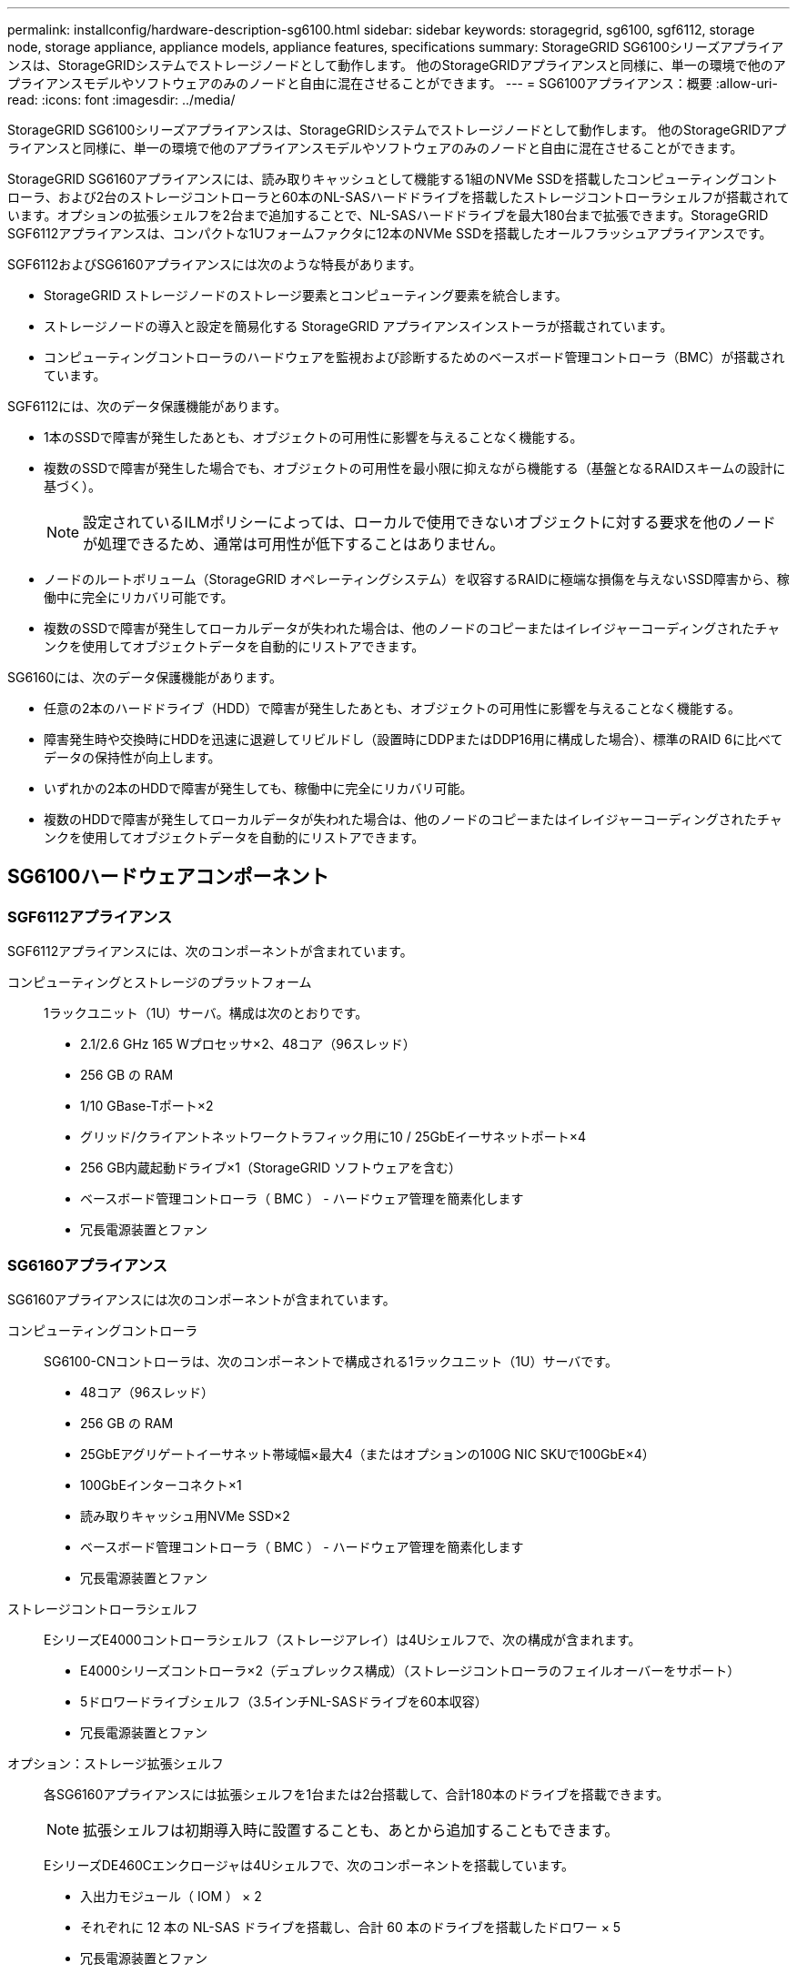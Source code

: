 ---
permalink: installconfig/hardware-description-sg6100.html 
sidebar: sidebar 
keywords: storagegrid, sg6100, sgf6112, storage node, storage appliance, appliance models, appliance features, specifications 
summary: StorageGRID SG6100シリーズアプライアンスは、StorageGRIDシステムでストレージノードとして動作します。  他のStorageGRIDアプライアンスと同様に、単一の環境で他のアプライアンスモデルやソフトウェアのみのノードと自由に混在させることができます。 
---
= SG6100アプライアンス：概要
:allow-uri-read: 
:icons: font
:imagesdir: ../media/


[role="lead"]
StorageGRID SG6100シリーズアプライアンスは、StorageGRIDシステムでストレージノードとして動作します。  他のStorageGRIDアプライアンスと同様に、単一の環境で他のアプライアンスモデルやソフトウェアのみのノードと自由に混在させることができます。

StorageGRID SG6160アプライアンスには、読み取りキャッシュとして機能する1組のNVMe SSDを搭載したコンピューティングコントローラ、および2台のストレージコントローラと60本のNL-SASハードドライブを搭載したストレージコントローラシェルフが搭載されています。オプションの拡張シェルフを2台まで追加することで、NL-SASハードドライブを最大180台まで拡張できます。StorageGRID SGF6112アプライアンスは、コンパクトな1Uフォームファクタに12本のNVMe SSDを搭載したオールフラッシュアプライアンスです。

SGF6112およびSG6160アプライアンスには次のような特長があります。

* StorageGRID ストレージノードのストレージ要素とコンピューティング要素を統合します。
* ストレージノードの導入と設定を簡易化する StorageGRID アプライアンスインストーラが搭載されています。
* コンピューティングコントローラのハードウェアを監視および診断するためのベースボード管理コントローラ（BMC）が搭載されています。


SGF6112には、次のデータ保護機能があります。

* 1本のSSDで障害が発生したあとも、オブジェクトの可用性に影響を与えることなく機能する。
* 複数のSSDで障害が発生した場合でも、オブジェクトの可用性を最小限に抑えながら機能する（基盤となるRAIDスキームの設計に基づく）。
+

NOTE: 設定されているILMポリシーによっては、ローカルで使用できないオブジェクトに対する要求を他のノードが処理できるため、通常は可用性が低下することはありません。

* ノードのルートボリューム（StorageGRID オペレーティングシステム）を収容するRAIDに極端な損傷を与えないSSD障害から、稼働中に完全にリカバリ可能です。
* 複数のSSDで障害が発生してローカルデータが失われた場合は、他のノードのコピーまたはイレイジャーコーディングされたチャンクを使用してオブジェクトデータを自動的にリストアできます。


SG6160には、次のデータ保護機能があります。

* 任意の2本のハードドライブ（HDD）で障害が発生したあとも、オブジェクトの可用性に影響を与えることなく機能する。
* 障害発生時や交換時にHDDを迅速に退避してリビルドし（設置時にDDPまたはDDP16用に構成した場合）、標準のRAID 6に比べてデータの保持性が向上します。
* いずれかの2本のHDDで障害が発生しても、稼働中に完全にリカバリ可能。
* 複数のHDDで障害が発生してローカルデータが失われた場合は、他のノードのコピーまたはイレイジャーコーディングされたチャンクを使用してオブジェクトデータを自動的にリストアできます。




== SG6100ハードウェアコンポーネント



=== SGF6112アプライアンス

SGF6112アプライアンスには、次のコンポーネントが含まれています。

コンピューティングとストレージのプラットフォーム:: 1ラックユニット（1U）サーバ。構成は次のとおりです。
+
--
* 2.1/2.6 GHz 165 Wプロセッサ×2、48コア（96スレッド）
* 256 GB の RAM
* 1/10 GBase-Tポート×2
* グリッド/クライアントネットワークトラフィック用に10 / 25GbEイーサネットポート×4
* 256 GB内蔵起動ドライブ×1（StorageGRID ソフトウェアを含む）
* ベースボード管理コントローラ（ BMC ） - ハードウェア管理を簡素化します
* 冗長電源装置とファン


--




=== SG6160アプライアンス

SG6160アプライアンスには次のコンポーネントが含まれています。

コンピューティングコントローラ:: SG6100-CNコントローラは、次のコンポーネントで構成される1ラックユニット（1U）サーバです。
+
--
* 48コア（96スレッド）
* 256 GB の RAM
* 25GbEアグリゲートイーサネット帯域幅×最大4（またはオプションの100G NIC SKUで100GbE×4）
* 100GbEインターコネクト×1
* 読み取りキャッシュ用NVMe SSD×2
* ベースボード管理コントローラ（ BMC ） - ハードウェア管理を簡素化します
* 冗長電源装置とファン


--
ストレージコントローラシェルフ:: EシリーズE4000コントローラシェルフ（ストレージアレイ）は4Uシェルフで、次の構成が含まれます。
+
--
* E4000シリーズコントローラ×2（デュプレックス構成）（ストレージコントローラのフェイルオーバーをサポート）
* 5ドロワードライブシェルフ（3.5インチNL-SASドライブを60本収容）
* 冗長電源装置とファン


--
オプション：ストレージ拡張シェルフ:: 各SG6160アプライアンスには拡張シェルフを1台または2台搭載して、合計180本のドライブを搭載できます。
+
--

NOTE: 拡張シェルフは初期導入時に設置することも、あとから追加することもできます。

EシリーズDE460Cエンクロージャは4Uシェルフで、次のコンポーネントを搭載しています。

* 入出力モジュール（ IOM ） × 2
* それぞれに 12 本の NL-SAS ドライブを搭載し、合計 60 本のドライブを搭載したドロワー × 5
* 冗長電源装置とファン


--




== SGF6112およびSG6160の図



=== SGF6112の前面

次の図は、ベゼルを取り付けていないSGF6112の前面を示しています。アプライアンスには、12本のSSDを搭載した1Uのコンピューティングおよびストレージプラットフォームが含まれています。

image::../media/sgf6112_front_with_ssds.png[SGF6112前面]



=== SGF6112の背面

次の図は、SGF6112の背面（ポート、ファン、電源装置を含む）を示しています。

image::../media/sgf6112_rear_view.png[SGF6112の背面]

[cols="1a,2a,2a,2a"]
|===
| コールアウト | ポート | を入力します | 使用 


 a| 
1.
 a| 
ネットワークポート 1~4
 a| 
10 / 25GbE：ケーブルまたはSFPトランシーバのタイプ（SFP28およびSFP+モジュールをサポート）、スイッチ速度、設定されたリンク速度に基づきます。
 a| 
StorageGRID のグリッドネットワークおよびクライアントネットワークに接続します。



 a| 
2.
 a| 
BMC 管理ポート
 a| 
1GbE （ RJ-45 ）
 a| 
アプライアンスのベースボード管理コントローラに接続します。



 a| 
3.
 a| 
診断とサポート用のポート
 a| 
* VGA
* USB
* Micro-USBコンソールポート
* Micro-SDスロットモジュール

 a| 
テクニカルサポート専用です。



 a| 
4.
 a| 
管理ネットワークポート 1
 a| 
1 / 10GbE（RJ-45）
 a| 
アプライアンスを StorageGRID の管理ネットワークに接続します。



 a| 
5.
 a| 
管理ネットワークポート2
 a| 
1 / 10GbE（RJ-45）
 a| 
オプション：

* StorageGRID の管理ネットワークへの冗長接続を確立するには、管理ネットワークポート1とボンディングします。
* 一時的なローカルアクセス用（ IP 169.254.0.1 ）に空けておくことができます。
* DHCPによって割り当てられたIPアドレスを使用できない場合は、設置時にポート2を使用してIP設定を行います。


|===
次の図は、電源装置の位置を示し、SGF6112の背面にあるLEDを示しています。アプライアンスのポートには、その他のステータスLEDとアクティビティLEDがあります。これらのLEDはアプライアンスのモデルによって異なる場合があります。

image::../media/q2024_rear_leds.png[背面LED SGF6112]

[cols="1a,2a,3a"]
|===
| コールアウト | LED | 状態 


 a| 
1.
 a| 
電源装置LED
 a| 
* 緑、点灯：アプライアンスに電源が投入され、電源ボタンがオンになっています。
* 緑色の点滅：アプライアンスに電源が投入され、電源ボタンがオフになっています。
* 消灯：アプライアンスに電力が供給されていません。
* オレンジ：電源装置に障害があります。




 a| 
2.
 a| 
LEDの識別
 a| 
* 青、点滅：キャビネットまたはラック内のアプライアンスを示します。
* 青、点灯：キャビネットまたはラック内のアプライアンスを示します。
* 消灯：キャビネットまたはラック内のアプライアンスを目視で識別できません。


|===


=== SG6160の前面

次の図はSG6160の前面です。SG6160は、1Uコンピューティングコントローラ1台、2台のストレージコントローラと5台のドライブドロワーに60本のドライブを搭載した4Uシェルフ1台で構成されています。

image::../media/sg6160_front_view_without_bezels.png[SG6160の前面]

[cols="1a,2a"]
|===
| コールアウト | 説明 


 a| 
1.
 a| 
SG6100-CNコンピューティングコントローラ（前面ベゼルを取り外した状態）



 a| 
2.
 a| 
前面ベゼルを取り外したE4000コントローラシェルフ（オプションの拡張シェルフも同じです）

|===


=== SG6160の背面

次の図は、SG6160の背面を示しています。コンピューティングコントローラ、ストレージコントローラ、ファン、電源装置が搭載されています。

image::../media/sg6160_rear_view.png[SG6160の背面]

[cols="1a,2a"]
|===
| コールアウト | 説明 


 a| 
1.
 a| 
SG6100-CNコンピューティングコントローラの電源装置（×2）



 a| 
2.
 a| 
SG6100-CNコンピューティングコントローラのコネクタ



 a| 
3.
 a| 
E4000コントローラシェルフのファン（×2）



 a| 
4.
 a| 
EシリーズE400ストレージコントローラ（×2）とコネクタ



 a| 
5.
 a| 
E4000コントローラシェルフの電源装置（×2）

|===


== SG6100コントローラ



=== SG6100-CNコンピューティングコントローラ

* アプライアンスのコンピューティングリソースを提供します。
* StorageGRID アプライアンスインストーラが搭載されています。
+

NOTE: StorageGRID ソフトウェアは、アプライアンスにプリインストールされていません。このソフトウェアは、アプライアンスの導入時に管理ノードから取得されます。

* グリッドネットワーク、管理ネットワーク、クライアントネットワークを含む、 3 つの StorageGRID ネットワークすべてに接続できます。
* E シリーズストレージコントローラに接続し、イニシエータとして機能します。


次の図は、SG6100-CNコンピューティングコントローラの背面にあるポートを示しています。

image::../media/sg6100_cn_rear_connectors.png[SG6100-CN背面のコネクタ]

[cols="1a,2a,2a,3a"]
|===
| コールアウト | ポート | を入力します | 使用 


 a| 
1.
 a| 
ネットワークポート 1~4
 a| 
* 10 / 25GbEは、ケーブルまたはSFPトランシーバのタイプ（SFP28およびSFP+モジュールをサポート）、スイッチ速度、設定されたリンク速度に基づいています。
* オプションの100G NIC SKU（SG6160のみ）を使用すると、ケーブルまたはトランシーバのタイプ、スイッチ速度、設定されたリンク速度に基づいて10 / 25 / 40 / 100GbEが提供されます。QSFP56（100GbE /ポートに限定）、QSFP28（100GbE）、およびQSFP+（40GbE）が標準でサポートされます。QSA（別売）では、オプションのSFP+（10GbE）またはSFP28（25GbE）トランシーバを使用できます。

 a| 
StorageGRID のグリッドネットワークおよびクライアントネットワークに接続します。



 a| 
2.
 a| 
BMC 管理ポート
 a| 
1GbE （ RJ-45 ）
 a| 
SG6100-CNベースボード管理コントローラに接続します。



 a| 
3.
 a| 
診断とサポート用のポート
 a| 
* VGA
* USB
* Micro-USBコンソールポート
* Micro-SDスロットモジュール

 a| 
テクニカルサポート専用です。



 a| 
4.
 a| 
管理ネットワークポート 1
 a| 
1 / 10GbE（RJ-45）
 a| 
SG6100-CNをStorageGRIDの管理ネットワークに接続します。



 a| 
5.
 a| 
管理ネットワークポート2
 a| 
1 / 10GbE（RJ-45）
 a| 
オプション：

* StorageGRID の管理ネットワークへの冗長接続を確保するには、管理ポート 1 とボンディングします。
* 一時的なローカルアクセス用（ IP 169.254.0.1 ）に空けておくことができます。
* DHCPによって割り当てられたIPアドレスを使用できない場合は、設置時にポート2を使用してIP設定を行います。




 a| 
6.
 a| 
インターコネクトポート
 a| 
100GbE
 a| 
SG6100-CNコントローラをE4000コントローラに接続します。

|===
次の図は、SG6100-CNコンピューティングコントローラの背面にある電源装置の場所とLEDを示しています。アプライアンスのポートには、その他のステータスLEDとアクティビティLEDがあります。これらのLEDはアプライアンスのモデルによって異なる場合があります。

image::../media/q2023_rear_leds.png[SG6100-CNの背面LED]

[cols="1a,2a,3a"]
|===
| コールアウト | LED | 状態 


 a| 
1.
 a| 
電源装置LED
 a| 
* 緑、点灯：アプライアンスに電源が投入され、電源ボタンがオンになっています。
* 緑色の点滅：アプライアンスに電源が投入され、電源ボタンがオフになっています。
* 消灯：アプライアンスに電力が供給されていません。
* オレンジ：電源装置に障害があります。




 a| 
2.
 a| 
LEDの識別
 a| 
* 青、点滅：キャビネットまたはラック内のアプライアンスを示します。
* 青、点灯：キャビネットまたはラック内のアプライアンスを示します。
* 消灯：キャビネットまたはラック内のアプライアンスを目視で識別できません。


|===


=== SG6160：E4000ストレージコントローラ

* 2 台のコントローラでフェイルオーバーに対応。
* ドライブ上のデータを格納。
* デュプレックス構成では標準の E シリーズコントローラとして機能。
* SANtricity OS ソフトウェア（コントローラファームウェア）を搭載。
* ストレージハードウェアの監視やアラートの管理、 AutoSupport 機能、ドライブセキュリティ機能に対応した SANtricity System Manager が搭載されています。
* SG6100-CNコントローラに接続し、ストレージへのアクセスを提供します。


image::../media/e4000_controller_with_callouts.png[E4000コントローラのコネクタ]

[cols="1a,2a,2a,3a"]
|===
| コールアウト | ポート | を入力します | 使用 


 a| 
1.
 a| 
管理ポート 1
 a| 
1Gb （ RJ-45 ）イーサネット
 a| 
* ポート 1 のオプション：
+
** 管理ネットワークに接続して、 SANtricity System Manager に TCP/IP で直接アクセスできるようにします
** スイッチポートと IP アドレスを保存する場合は、有線を使用しないでください。  Grid Managerまたはストレージグリッドアプライアンスインストーラを使用してSANtricity System Managerにアクセスします。




*注*：ポート1を未配線のままにする場合、正確なログタイムスタンプのためのNTP同期など、一部のオプションのSANtricity機能は使用できません。



 a| 
2.
 a| 
診断とサポート用のポート
 a| 
* RJ-45 シリアルポート
* マイクロ USB シリアルポート
* USBポート

 a| 
テクニカルサポート専用です。



 a| 
3.
 a| 
ドライブ拡張ポート 1 と 2
 a| 
12Gb/ 秒 SAS の場合
 a| 
拡張シェルフの IOM のドライブ拡張ポートに接続します。



 a| 
4.
 a| 
インターコネクトポート 1 と 2
 a| 
25GbE iSCSI
 a| 
各E4000コントローラをSG6100-CNコントローラに接続します。

SG6100-CNコントローラへの接続は4つあります（各E4000から2つ）。

|===


=== SG6160：オプションの拡張シェルフのIOM

拡張シェルフには、ストレージコントローラまたはその他の拡張シェルフに接続する入出力モジュール（ IOM ）が 2 台搭載されています。



==== IOMコネクタ

image::../media/iom_connectors.gif[背面の IOM]

[cols="1a,2a,2a,3a"]
|===
| コールアウト | ポート | を入力します | 使用 


 a| 
1.
 a| 
ドライブ拡張ポート 1~4
 a| 
12Gb/ 秒 SAS の場合
 a| 
各ポートをストレージコントローラまたは追加の拡張シェルフ（ある場合）に接続します。

|===